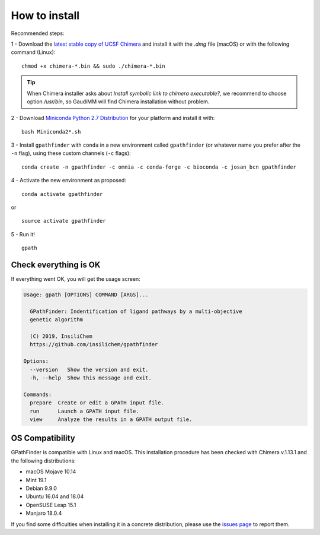 .. GPathFinder: Identification of ligand binding pathways 
.. by a multi-objective genetic algorithm

   https://github.com/insilichem/gpathfinder

   Copyright 2019 José-Emilio Sánchez Aparicio, Giuseppe Sciortino,
   Daniel Villadrich Herrmannsdoerfer, Pablo Orenes Chueca, 
   Jaime Rodríguez-Guerra Pedregal and Jean-Didier Maréchal
   
   Licensed under the Apache License, Version 2.0 (the "License");
   you may not use this file except in compliance with the License.
   You may obtain a copy of the License at

        http://www.apache.org/licenses/LICENSE-2.0

   Unless required by applicable law or agreed to in writing, software
   distributed under the License is distributed on an "AS IS" BASIS,
   WITHOUT WARRANTIES OR CONDITIONS OF ANY KIND, either express or implied.
   See the License for the specific language governing permissions and
   limitations under the License.

==============
How to install
==============

Recommended steps:

1 - Download the `latest stable copy of UCSF Chimera <http://www.cgl.ucsf.edu/chimera/download.html>`_ and install it with the `.dmg` file (macOS) or with the following command (Linux):

::

  chmod +x chimera-*.bin && sudo ./chimera-*.bin
  
.. tip:: 

   When Chimera installer asks about `Install symbolic link to chimera executable?`, we recommend to choose option `/usr/bin`, so GaudiMM will find Chimera installation without problem.

2 - Download `Miniconda Python 2.7 Distribution <http://conda.pydata.org/miniconda.html>`_ for your platform and install it with:

::

  bash Miniconda2*.sh

3 - Install ``gpathfinder`` with ``conda`` in a new environment called ``gpathfinder`` (or whatever name you prefer after the ``-n`` flag), using these custom channels (``-c`` flags):

::

  conda create -n gpathfinder -c omnia -c conda-forge -c bioconda -c josan_bcn gpathfinder


4 - Activate the new environment as proposed:

::

  conda activate gpathfinder

or

::

  source activate gpathfinder
 

5 - Run it!

.. image:: data/new.jpeg
    :align: left
    :height: 30px
    :alt: NEW!

::

  gpath


Check everything is OK
======================

If everything went OK, you will get the usage screen:

.. code-block:: console

    Usage: gpath [OPTIONS] COMMAND [ARGS]...

      GPathFinder: Indentification of ligand pathways by a multi-objective
      genetic algorithm

      (C) 2019, InsiliChem
      https://github.com/insilichem/gpathfinder

    Options:
      --version   Show the version and exit.
      -h, --help  Show this message and exit.

    Commands:
      prepare  Create or edit a GPATH input file.
      run      Launch a GPATH input file.
      view     Analyze the results in a GPATH output file.

OS Compatibility
================

GPathFinder is compatible with Linux and macOS. This installation procedure has been checked with Chimera v.1.13.1 and the following distributions:

- macOS Mojave 10.14

- Mint 19.1
- Debian 9.9.0
- Ubuntu 16.04 and 18.04
- OpenSUSE Leap 15.1
- Manjaro 18.0.4

If you find some difficulties when installing it in a concrete distribution, please use the `issues page <https://github.com/insilichem/gpathfinder/issues>`_ to report them.
